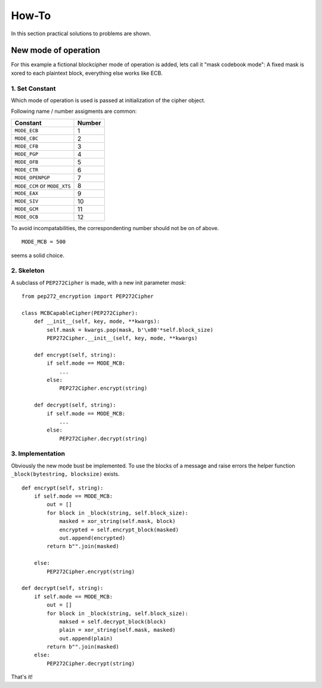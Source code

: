 .. _howto:

How-To
======

In this section practical solutions to problems are shown.

New mode of operation
---------------------

For this example a fictional blockcipher mode of operation is added, 
lets call it "mask codebook mode": 
A fixed mask is xored to each plaintext block, everything else works like ECB.

1. Set Constant
***************

Which mode of operation is used is passed at initialization of the cipher
object.

Following name / number assigments are common:

+------------------+--------+
| Constant         | Number |
+==================+========+
| ``MODE_ECB``     | 1      |
+------------------+--------+
| ``MODE_CBC``     | 2      |
+------------------+--------+
| ``MODE_CFB``     | 3      |
+------------------+--------+
| ``MODE_PGP``     | 4      |
+------------------+--------+
| ``MODE_OFB``     | 5      |
+------------------+--------+
| ``MODE_CTR``     | 6      |
+------------------+--------+
| ``MODE_OPENPGP`` | 7      |
+------------------+--------+
| ``MODE_CCM`` or  |        |
| ``MODE_XTS``     | 8      |
+------------------+--------+
| ``MODE_EAX``     | 9      |
+------------------+--------+
| ``MODE_SIV``     | 10     |
+------------------+--------+
| ``MODE_GCM``     | 11     |
+------------------+--------+
| ``MODE_OCB``     | 12     |
+------------------+--------+

To avoid incompatabilities, the correspondenting number should not be on of
above.

::

    MODE_MCB = 500 

seems a solid choice.

2. Skeleton
***********

A subclass of ``PEP272Cipher`` is made, with a new init parameter `mask`:

::

    from pep272_encryption import PEP272Cipher

    class MCBCapableCipher(PEP272Cipher):
        def __init__(self, key, mode, **kwargs):
            self.mask = kwargs.pop(mask, b'\x00'*self.block_size)
            PEP272Cipher.__init__(self, key, mode, **kwargs)

        def encrypt(self, string):
            if self.mode == MODE_MCB:
                ...
            else:
                PEP272Cipher.encrypt(string)

        def decrypt(self, string):
            if self.mode == MODE_MCB:
                ...
            else:
                PEP272Cipher.decrypt(string)


3. Implementation
*****************

Obviously the new mode bust be implemented. To use the blocks of a message
and raise errors the helper function ``_block(bytestring, blocksize)`` exists.

::

        def encrypt(self, string):
            if self.mode == MODE_MCB:
                out = []
                for block in _block(string, self.block_size):
                    masked = xor_string(self.mask, block)
                    encrypted = self.encrypt_block(masked)
                    out.append(encrypted)
                return b"".join(masked)
       
            else:
                PEP272Cipher.encrypt(string)

        def decrypt(self, string):
            if self.mode == MODE_MCB:
                out = []
                for block in _block(string, self.block_size):
                    maksed = self.decrypt_block(block)
                    plain = xor_string(self.mask, masked)
                    out.append(plain)
                return b"".join(masked)
            else:
                PEP272Cipher.decrypt(string)

That's it!
